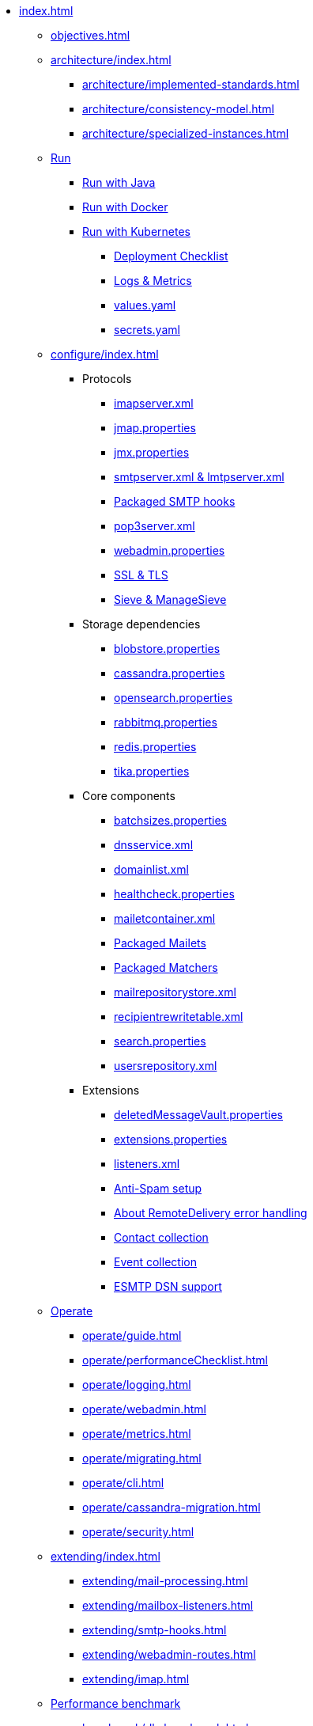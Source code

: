 * xref:index.adoc[]
** xref:objectives.adoc[]
** xref:architecture/index.adoc[]
*** xref:architecture/implemented-standards.adoc[]
*** xref:architecture/consistency-model.adoc[]
*** xref:architecture/specialized-instances.adoc[]
** xref:run/index.adoc[Run]
*** xref:run/run-java.adoc[Run with Java]
*** xref:run/run-docker.adoc[Run with Docker]
*** xref:run/run-kubernetes.adoc[Run with Kubernetes]
**** xref:run/k8s-checklist.adoc[Deployment Checklist]
**** xref:run/k8s-logsMetrics.adoc[Logs & Metrics]
**** xref:run/k8s-values.adoc[values.yaml]
**** xref:run/k8s-secrets.adoc[secrets.yaml]
** xref:configure/index.adoc[]
*** Protocols
**** xref:configure/imap.adoc[imapserver.xml]
**** xref:configure/jmap.adoc[jmap.properties]
**** xref:configure/jmx.adoc[jmx.properties]
**** xref:configure/smtp.adoc[smtpserver.xml & lmtpserver.xml]
**** xref:configure/smtp-hooks.adoc[Packaged SMTP hooks]
**** xref:configure/pop3.adoc[pop3server.xml]
**** xref:configure/webadmin.adoc[webadmin.properties]
**** xref:configure/ssl.adoc[SSL & TLS]
**** xref:configure/sieve.adoc[Sieve & ManageSieve]
*** Storage dependencies
**** xref:configure/blobstore.adoc[blobstore.properties]
**** xref:configure/cassandra.adoc[cassandra.properties]
**** xref:configure/opensearch.adoc[opensearch.properties]
**** xref:configure/rabbitmq.adoc[rabbitmq.properties]
**** xref:configure/redis.adoc[redis.properties]
**** xref:configure/tika.adoc[tika.properties]
*** Core components
**** xref:configure/batchsizes.adoc[batchsizes.properties]
**** xref:configure/dns.adoc[dnsservice.xml]
**** xref:configure/domainlist.adoc[domainlist.xml]
**** xref:configure/healthcheck.adoc[healthcheck.properties]
**** xref:configure/mailetcontainer.adoc[mailetcontainer.xml]
**** xref:configure/mailets.adoc[Packaged Mailets]
**** xref:configure/matchers.adoc[Packaged Matchers]
**** xref:configure/mailrepositorystore.adoc[mailrepositorystore.xml]
**** xref:configure/recipientrewritetable.adoc[recipientrewritetable.xml]
**** xref:configure/search.adoc[search.properties]
**** xref:configure/usersrepository.adoc[usersrepository.xml]
*** Extensions
**** xref:configure/vault.adoc[deletedMessageVault.properties]
**** xref:configure/extensions.adoc[extensions.properties]
**** xref:configure/listeners.adoc[listeners.xml]
**** xref:configure/spam.adoc[Anti-Spam setup]
**** xref:configure/remote-delivery-error-handling.adoc[About RemoteDelivery error handling]
**** xref:configure/collecting-contacts.adoc[Contact collection]
**** xref:configure/collecting-events.adoc[Event collection]
**** xref:configure/dsn.adoc[ESMTP DSN support]
** xref:operate/index.adoc[Operate]
*** xref:operate/guide.adoc[]
*** xref:operate/performanceChecklist.adoc[]
*** xref:operate/logging.adoc[]
*** xref:operate/webadmin.adoc[]
*** xref:operate/metrics.adoc[]
*** xref:operate/migrating.adoc[]
*** xref:operate/cli.adoc[]
*** xref:operate/cassandra-migration.adoc[]
*** xref:operate/security.adoc[]
** xref:extending/index.adoc[]
*** xref:extending/mail-processing.adoc[]
*** xref:extending/mailbox-listeners.adoc[]
*** xref:extending/smtp-hooks.adoc[]
*** xref:extending/webadmin-routes.adoc[]
*** xref:extending/imap.adoc[]
** xref:benchmark/index.adoc[Performance benchmark]
*** xref:benchmark/db-benchmark.adoc[]
*** xref:benchmark/james-benchmark.adoc[]
